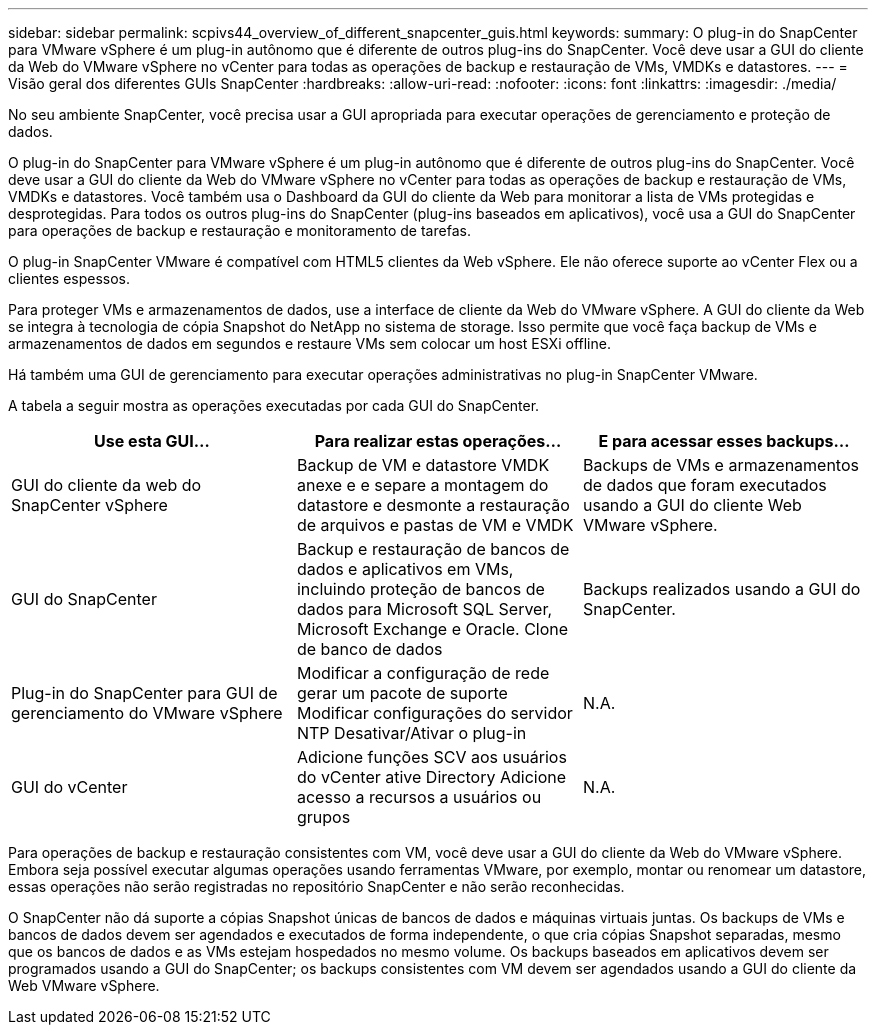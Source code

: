 ---
sidebar: sidebar 
permalink: scpivs44_overview_of_different_snapcenter_guis.html 
keywords:  
summary: O plug-in do SnapCenter para VMware vSphere é um plug-in autônomo que é diferente de outros plug-ins do SnapCenter. Você deve usar a GUI do cliente da Web do VMware vSphere no vCenter para todas as operações de backup e restauração de VMs, VMDKs e datastores. 
---
= Visão geral dos diferentes GUIs SnapCenter
:hardbreaks:
:allow-uri-read: 
:nofooter: 
:icons: font
:linkattrs: 
:imagesdir: ./media/


[role="lead"]
No seu ambiente SnapCenter, você precisa usar a GUI apropriada para executar operações de gerenciamento e proteção de dados.

O plug-in do SnapCenter para VMware vSphere é um plug-in autônomo que é diferente de outros plug-ins do SnapCenter. Você deve usar a GUI do cliente da Web do VMware vSphere no vCenter para todas as operações de backup e restauração de VMs, VMDKs e datastores. Você também usa o Dashboard da GUI do cliente da Web para monitorar a lista de VMs protegidas e desprotegidas. Para todos os outros plug-ins do SnapCenter (plug-ins baseados em aplicativos), você usa a GUI do SnapCenter para operações de backup e restauração e monitoramento de tarefas.

O plug-in SnapCenter VMware é compatível com HTML5 clientes da Web vSphere. Ele não oferece suporte ao vCenter Flex ou a clientes espessos.

Para proteger VMs e armazenamentos de dados, use a interface de cliente da Web do VMware vSphere. A GUI do cliente da Web se integra à tecnologia de cópia Snapshot do NetApp no sistema de storage. Isso permite que você faça backup de VMs e armazenamentos de dados em segundos e restaure VMs sem colocar um host ESXi offline.

Há também uma GUI de gerenciamento para executar operações administrativas no plug-in SnapCenter VMware.

A tabela a seguir mostra as operações executadas por cada GUI do SnapCenter.

|===
| Use esta GUI... | Para realizar estas operações... | E para acessar esses backups... 


| GUI do cliente da web do SnapCenter vSphere | Backup de VM e datastore VMDK anexe e e separe a montagem do datastore e desmonte a restauração de arquivos e pastas de VM e VMDK | Backups de VMs e armazenamentos de dados que foram executados usando a GUI do cliente Web VMware vSphere. 


| GUI do SnapCenter | Backup e restauração de bancos de dados e aplicativos em VMs, incluindo proteção de bancos de dados para Microsoft SQL Server, Microsoft Exchange e Oracle. Clone de banco de dados | Backups realizados usando a GUI do SnapCenter. 


| Plug-in do SnapCenter para GUI de gerenciamento do VMware vSphere | Modificar a configuração de rede gerar um pacote de suporte Modificar configurações do servidor NTP Desativar/Ativar o plug-in | N.A. 


| GUI do vCenter | Adicione funções SCV aos usuários do vCenter ative Directory Adicione acesso a recursos a usuários ou grupos | N.A. 
|===
Para operações de backup e restauração consistentes com VM, você deve usar a GUI do cliente da Web do VMware vSphere. Embora seja possível executar algumas operações usando ferramentas VMware, por exemplo, montar ou renomear um datastore, essas operações não serão registradas no repositório SnapCenter e não serão reconhecidas.

O SnapCenter não dá suporte a cópias Snapshot únicas de bancos de dados e máquinas virtuais juntas. Os backups de VMs e bancos de dados devem ser agendados e executados de forma independente, o que cria cópias Snapshot separadas, mesmo que os bancos de dados e as VMs estejam hospedados no mesmo volume. Os backups baseados em aplicativos devem ser programados usando a GUI do SnapCenter; os backups consistentes com VM devem ser agendados usando a GUI do cliente da Web VMware vSphere.

